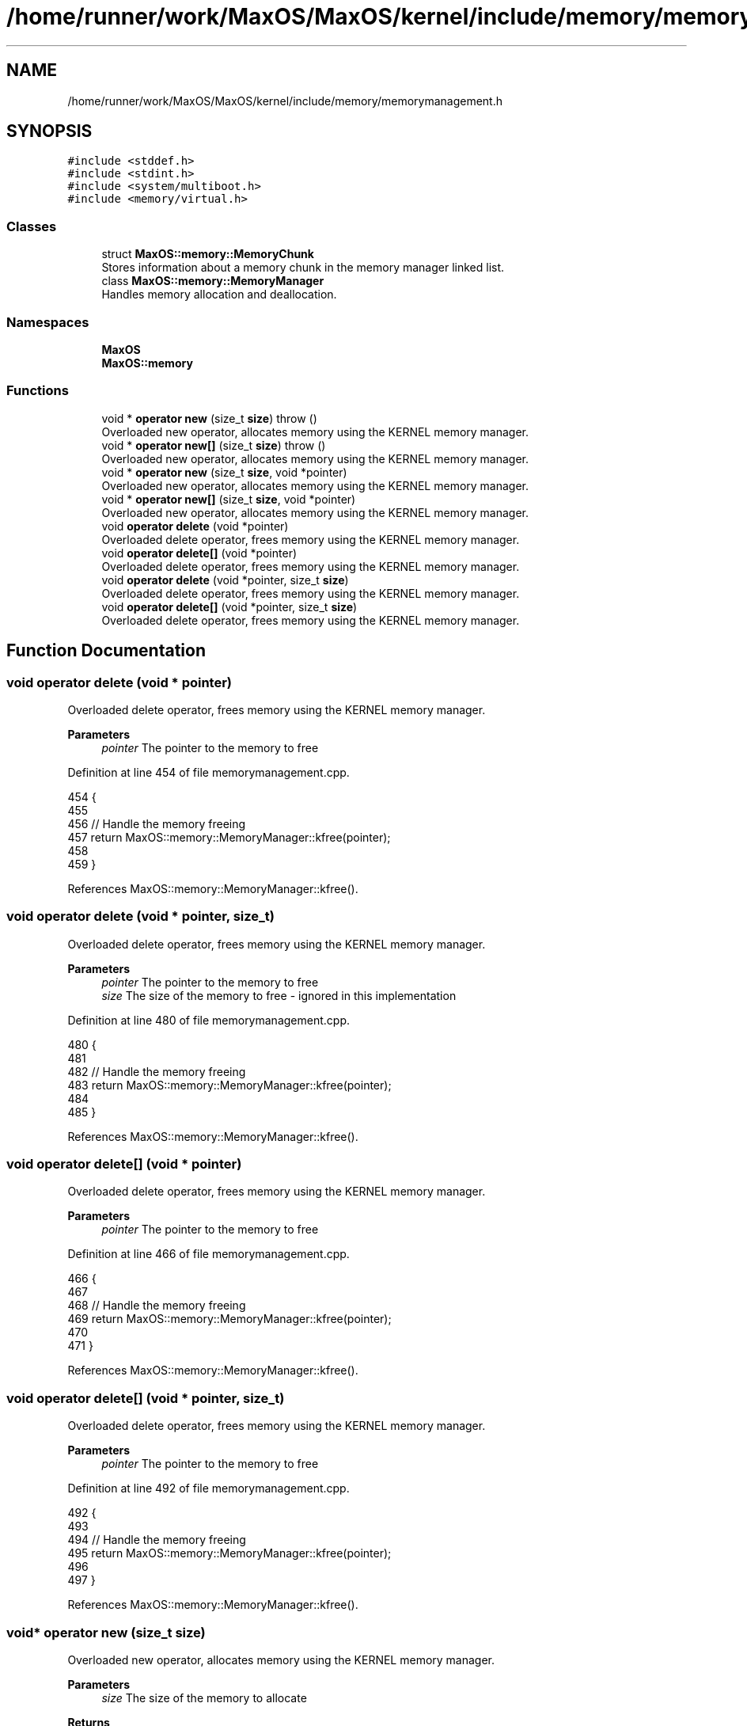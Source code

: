 .TH "/home/runner/work/MaxOS/MaxOS/kernel/include/memory/memorymanagement.h" 3 "Sat Mar 29 2025" "Version 0.1" "Max OS" \" -*- nroff -*-
.ad l
.nh
.SH NAME
/home/runner/work/MaxOS/MaxOS/kernel/include/memory/memorymanagement.h
.SH SYNOPSIS
.br
.PP
\fC#include <stddef\&.h>\fP
.br
\fC#include <stdint\&.h>\fP
.br
\fC#include <system/multiboot\&.h>\fP
.br
\fC#include <memory/virtual\&.h>\fP
.br

.SS "Classes"

.in +1c
.ti -1c
.RI "struct \fBMaxOS::memory::MemoryChunk\fP"
.br
.RI "Stores information about a memory chunk in the memory manager linked list\&. "
.ti -1c
.RI "class \fBMaxOS::memory::MemoryManager\fP"
.br
.RI "Handles memory allocation and deallocation\&. "
.in -1c
.SS "Namespaces"

.in +1c
.ti -1c
.RI " \fBMaxOS\fP"
.br
.ti -1c
.RI " \fBMaxOS::memory\fP"
.br
.in -1c
.SS "Functions"

.in +1c
.ti -1c
.RI "void * \fBoperator new\fP (size_t \fBsize\fP)  throw ()"
.br
.RI "Overloaded new operator, allocates memory using the KERNEL memory manager\&. "
.ti -1c
.RI "void * \fBoperator new[]\fP (size_t \fBsize\fP)  throw ()"
.br
.RI "Overloaded new operator, allocates memory using the KERNEL memory manager\&. "
.ti -1c
.RI "void * \fBoperator new\fP (size_t \fBsize\fP, void *pointer)"
.br
.RI "Overloaded new operator, allocates memory using the KERNEL memory manager\&. "
.ti -1c
.RI "void * \fBoperator new[]\fP (size_t \fBsize\fP, void *pointer)"
.br
.RI "Overloaded new operator, allocates memory using the KERNEL memory manager\&. "
.ti -1c
.RI "void \fBoperator delete\fP (void *pointer)"
.br
.RI "Overloaded delete operator, frees memory using the KERNEL memory manager\&. "
.ti -1c
.RI "void \fBoperator delete[]\fP (void *pointer)"
.br
.RI "Overloaded delete operator, frees memory using the KERNEL memory manager\&. "
.ti -1c
.RI "void \fBoperator delete\fP (void *pointer, size_t \fBsize\fP)"
.br
.RI "Overloaded delete operator, frees memory using the KERNEL memory manager\&. "
.ti -1c
.RI "void \fBoperator delete[]\fP (void *pointer, size_t \fBsize\fP)"
.br
.RI "Overloaded delete operator, frees memory using the KERNEL memory manager\&. "
.in -1c
.SH "Function Documentation"
.PP 
.SS "void operator delete (void * pointer)"

.PP
Overloaded delete operator, frees memory using the KERNEL memory manager\&. 
.PP
\fBParameters\fP
.RS 4
\fIpointer\fP The pointer to the memory to free 
.RE
.PP

.PP
Definition at line 454 of file memorymanagement\&.cpp\&.
.PP
.nf
454                                    {
455 
456   // Handle the memory freeing
457   return MaxOS::memory::MemoryManager::kfree(pointer);
458 
459 }
.fi
.PP
References MaxOS::memory::MemoryManager::kfree()\&.
.SS "void operator delete (void * pointer, size_t)"

.PP
Overloaded delete operator, frees memory using the KERNEL memory manager\&. 
.PP
\fBParameters\fP
.RS 4
\fIpointer\fP The pointer to the memory to free 
.br
\fIsize\fP The size of the memory to free - ignored in this implementation 
.RE
.PP

.PP
Definition at line 480 of file memorymanagement\&.cpp\&.
.PP
.nf
480                                            {
481 
482   // Handle the memory freeing
483   return MaxOS::memory::MemoryManager::kfree(pointer);
484 
485 }
.fi
.PP
References MaxOS::memory::MemoryManager::kfree()\&.
.SS "void operator delete[] (void * pointer)"

.PP
Overloaded delete operator, frees memory using the KERNEL memory manager\&. 
.PP
\fBParameters\fP
.RS 4
\fIpointer\fP The pointer to the memory to free 
.RE
.PP

.PP
Definition at line 466 of file memorymanagement\&.cpp\&.
.PP
.nf
466                                      {
467 
468   // Handle the memory freeing
469   return MaxOS::memory::MemoryManager::kfree(pointer);
470 
471 }
.fi
.PP
References MaxOS::memory::MemoryManager::kfree()\&.
.SS "void operator delete[] (void * pointer, size_t)"

.PP
Overloaded delete operator, frees memory using the KERNEL memory manager\&. 
.PP
\fBParameters\fP
.RS 4
\fIpointer\fP The pointer to the memory to free 
.RE
.PP

.PP
Definition at line 492 of file memorymanagement\&.cpp\&.
.PP
.nf
492                                              {
493 
494   // Handle the memory freeing
495   return MaxOS::memory::MemoryManager::kfree(pointer);
496 
497 }
.fi
.PP
References MaxOS::memory::MemoryManager::kfree()\&.
.SS "void* operator new (size_t size)"

.PP
Overloaded new operator, allocates memory using the KERNEL memory manager\&. 
.PP
\fBParameters\fP
.RS 4
\fIsize\fP The size of the memory to allocate 
.RE
.PP
\fBReturns\fP
.RS 4
The pointer to the allocated memory 
.RE
.PP

.PP
Definition at line 404 of file memorymanagement\&.cpp\&.
.PP
.nf
404                                        {
405 
406     // Handle the memory allocation
407     return MaxOS::memory::MemoryManager::kmalloc(size);
408 
409 }
.fi
.PP
References MaxOS::memory::MemoryManager::kmalloc(), and size\&.
.SS "void* operator new (size_t, void * pointer)"

.PP
Overloaded new operator, allocates memory using the KERNEL memory manager\&. 
.PP
\fBParameters\fP
.RS 4
\fIpointer\fP The pointer to the memory to allocate 
.RE
.PP
\fBReturns\fP
.RS 4
The pointer to the memory 
.RE
.PP

.PP
Definition at line 430 of file memorymanagement\&.cpp\&.
.PP
.nf
430                                          {
431 
432     return pointer;
433 
434 }
.fi
.SS "void* operator new[] (size_t size)"

.PP
Overloaded new operator, allocates memory using the KERNEL memory manager\&. 
.PP
\fBParameters\fP
.RS 4
\fIsize\fP The size of the memory to allocate 
.RE
.PP
\fBReturns\fP
.RS 4
The pointer to the allocated memory 
.RE
.PP

.PP
Definition at line 417 of file memorymanagement\&.cpp\&.
.PP
.nf
417                                          {
418 
419   // Handle the memory allocation
420   return MaxOS::memory::MemoryManager::kmalloc(size);
421 
422 }
.fi
.PP
References MaxOS::memory::MemoryManager::kmalloc(), and size\&.
.SS "void* operator new[] (size_t, void * pointer)"

.PP
Overloaded new operator, allocates memory using the KERNEL memory manager\&. 
.PP
\fBParameters\fP
.RS 4
\fIpointer\fP The pointer to the memory to allocate 
.RE
.PP
\fBReturns\fP
.RS 4
The pointer to the memory 
.RE
.PP

.PP
Definition at line 442 of file memorymanagement\&.cpp\&.
.PP
.nf
442                                            {
443 
444 
445     return pointer;
446 
447 }
.fi
.SH "Author"
.PP 
Generated automatically by Doxygen for Max OS from the source code\&.
